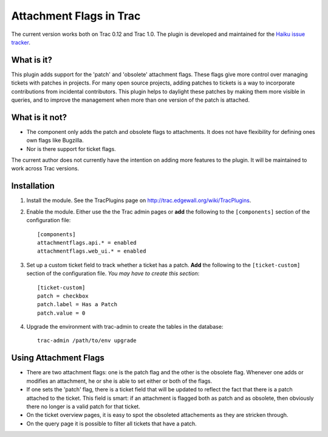 Attachment Flags in Trac
========================

The current version works both on Trac 0.12 and Trac 1.0. The plugin is
developed and maintained for the `Haiku issue tracker 
<https://dev.haiku-os.org/>`_.

What is it?
-----------

This plugin adds support for the 'patch' and 'obsolete' attachment flags.
These flags give more control over managing tickets with patches in projects.
For many open source projects, adding patches to tickets is a way to
incorporate contributions from incidental contributors. This plugin helps to
daylight these patches by making them more visible in queries, and to improve
the management when more than one version of the patch is attached.

What is it not?
---------------

* The component only adds the patch and obsolete flags to attachments. It
  does not have flexibility for defining ones own flags like Bugzilla.
* Nor is there support for ticket flags.

The current author does not currently have the intention on adding more
features to the plugin. It will be maintained to work across Trac versions.

Installation
------------

1. Install the module. See the TracPlugins page on
   http://trac.edgewall.org/wiki/TracPlugins.
2. Enable the module. Either use the the Trac admin pages or **add** the 
   following to the ``[components]`` section of the configuration file::

     [components]
     attachmentflags.api.* = enabled
     attachmentflags.web_ui.* = enabled
     
3. Set up a custom ticket field to track whether a ticket has a patch. **Add**
   the following to the ``[ticket-custom]`` section of the configuration file.     
   *You may have to create this section*::

      [ticket-custom]
      patch = checkbox
      patch.label = Has a Patch
      patch.value = 0

4. Upgrade the environment with trac-admin to create the tables in the
   database::
   
     trac-admin /path/to/env upgrade

Using Attachment Flags
----------------------

* There are two attachment flags: one is the patch flag and the other is the
  obsolete flag. Whenever one adds or modifies an attachment, he or she is
  able to set either or both of the flags. 
* If one sets the 'patch' flag, there is a ticket field that will be updated 
  to reflect the fact that there is a patch attached to the ticket. This field 
  is smart: if an attachment is flagged both as patch and as obsolete, then 
  obviously there no longer is a valid patch for that ticket. 
* On the ticket overview pages, it is easy to spot the obsoleted attachements 
  as they are stricken through.
* On the query page it is possible to filter all tickets that have a patch.

